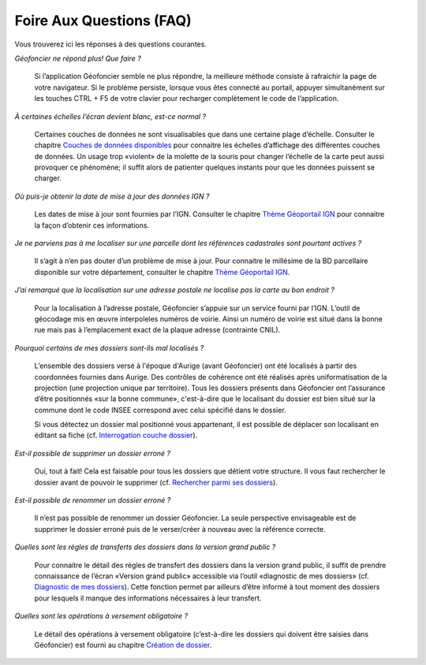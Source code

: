 Foire Aux Questions (FAQ)
=========================

Vous trouverez ici les réponses à des questions courantes.

*Géofoncier ne répond plus! Que faire ?*
	
	Si l’application Géofoncier semble ne plus répondre, la meilleure méthode consiste à rafraichir la page de votre navigateur. Si le problème persiste, lorsque vous êtes connecté au portail, appuyer simultanément sur les touches CTRL + F5 de votre clavier pour recharger complètement le code de l’application.

*À certaines échelles l’écran devient blanc, est-ce normal ?*
	
	Certaines couches de données ne sont visualisables que dans une certaine plage d’échelle. Consulter le chapitre `Couches de données disponibles <donnees.html>`_ pour connaitre les échelles d’affichage des différentes couches de données. Un usage trop «violent» de la molette de la souris pour changer l’échelle de la carte peut aussi provoquer ce phénomène; il suffit alors de patienter quelques instants pour que les données puissent se charger.

*Où puis-je obtenir la date de mise à jour des données IGN ?*
	
	Les dates de mise à jour sont fournies par l’IGN. Consulter le chapitre `Thème Géoportail IGN <donnees.html#theme-geoportail-ign>`_ pour connaitre la façon d’obtenir ces informations.

*Je ne parviens pas à me localiser sur une parcelle dont les références cadastrales sont pourtant actives ?*
	
	Il s’agit à n’en pas douter d’un problème de mise à jour. Pour connaitre le millésime de la BD parcellaire disponible sur votre département, consulter le chapitre `Thème Géoportail IGN <donnees.html#theme-geoportail-ign>`_.

*J’ai remarqué que la localisation sur une adresse postale ne localise pas la carte au bon endroit ?*
	
	Pour la localisation à l’adresse postale, Géofoncier s’appuie sur un service fourni par l’IGN. L’outil de géocodage mis en œuvre interpoleles numéros de voirie. Ainsi un numéro de voirie est situé dans la bonne rue mais pas à l’emplacement exact de la plaque adresse (contrainte CNIL).

*Pourquoi certains de mes dossiers sont-ils mal localisés ?*
	
	L’ensemble des dossiers versé à l'époque d'Aurige (avant Géofoncier) ont été localisés à partir des coordonnées fournies dans Aurige. Des contrôles de cohérence ont été réalisés après uniformatisation de la projection (une projection unique par territoire). Tous les dossiers présents dans Géofoncier ont l’assurance d’être positionnés «sur la bonne commune», c'est-à-dire que le localisant du dossier est bien situé sur la commune dont le code INSEE correspond avec celui spécifié dans le dossier.

	Si vous détectez un dossier mal positionné vous appartenant, il est possible de déplacer son localisant en éditant sa fiche (cf. `Interrogation couche dossier <outils.html#interro-dossier-interrogation-de-la-couche-dossiers>`_).

*Est-il possible de supprimer un dossier erroné ?*
	
	Oui, tout à fait! Cela est faisable pour tous les dossiers que détient votre structure. Il vous faut rechercher le dossier avant de pouvoir le supprimer (cf. `Rechercher parmi ses dossiers <outils.html#recherche-parmi-ses-dossiers>`_).

*Est-il possible de renommer un dossier erroné ?*
	
	Il n’est pas possible de renommer un dossier Géofoncier. La seule perspective envisageable est de supprimer le dossier erroné puis de le verser/créer à nouveau avec la référence correcte.

*Quelles sont les règles de transferts des dossiers dans la version grand public ?*
	
	Pour connaitre le détail des règles de transfert des dossiers dans la version grand public, il suffit de prendre connaissance de l’écran «Version grand public» accessible via l’outil «diagnostic de mes dossiers» (cf. `Diagnostic de mes dossiers <outils.html#diagnostic-de-mes-dossiers>`_). Cette fonction permet par ailleurs d’être informé à tout moment des dossiers pour lesquels il manque des informations nécessaires à leur transfert.

*Quelles sont les opérations à versement obligatoire ?*

	Le détail des opérations à versement obligatoire (c’est-à-dire les dossiers qui doivent être saisies dans Géofoncier) est fourni au chapitre `Création de dossier <outils.html#creation-de-dossier>`_.
